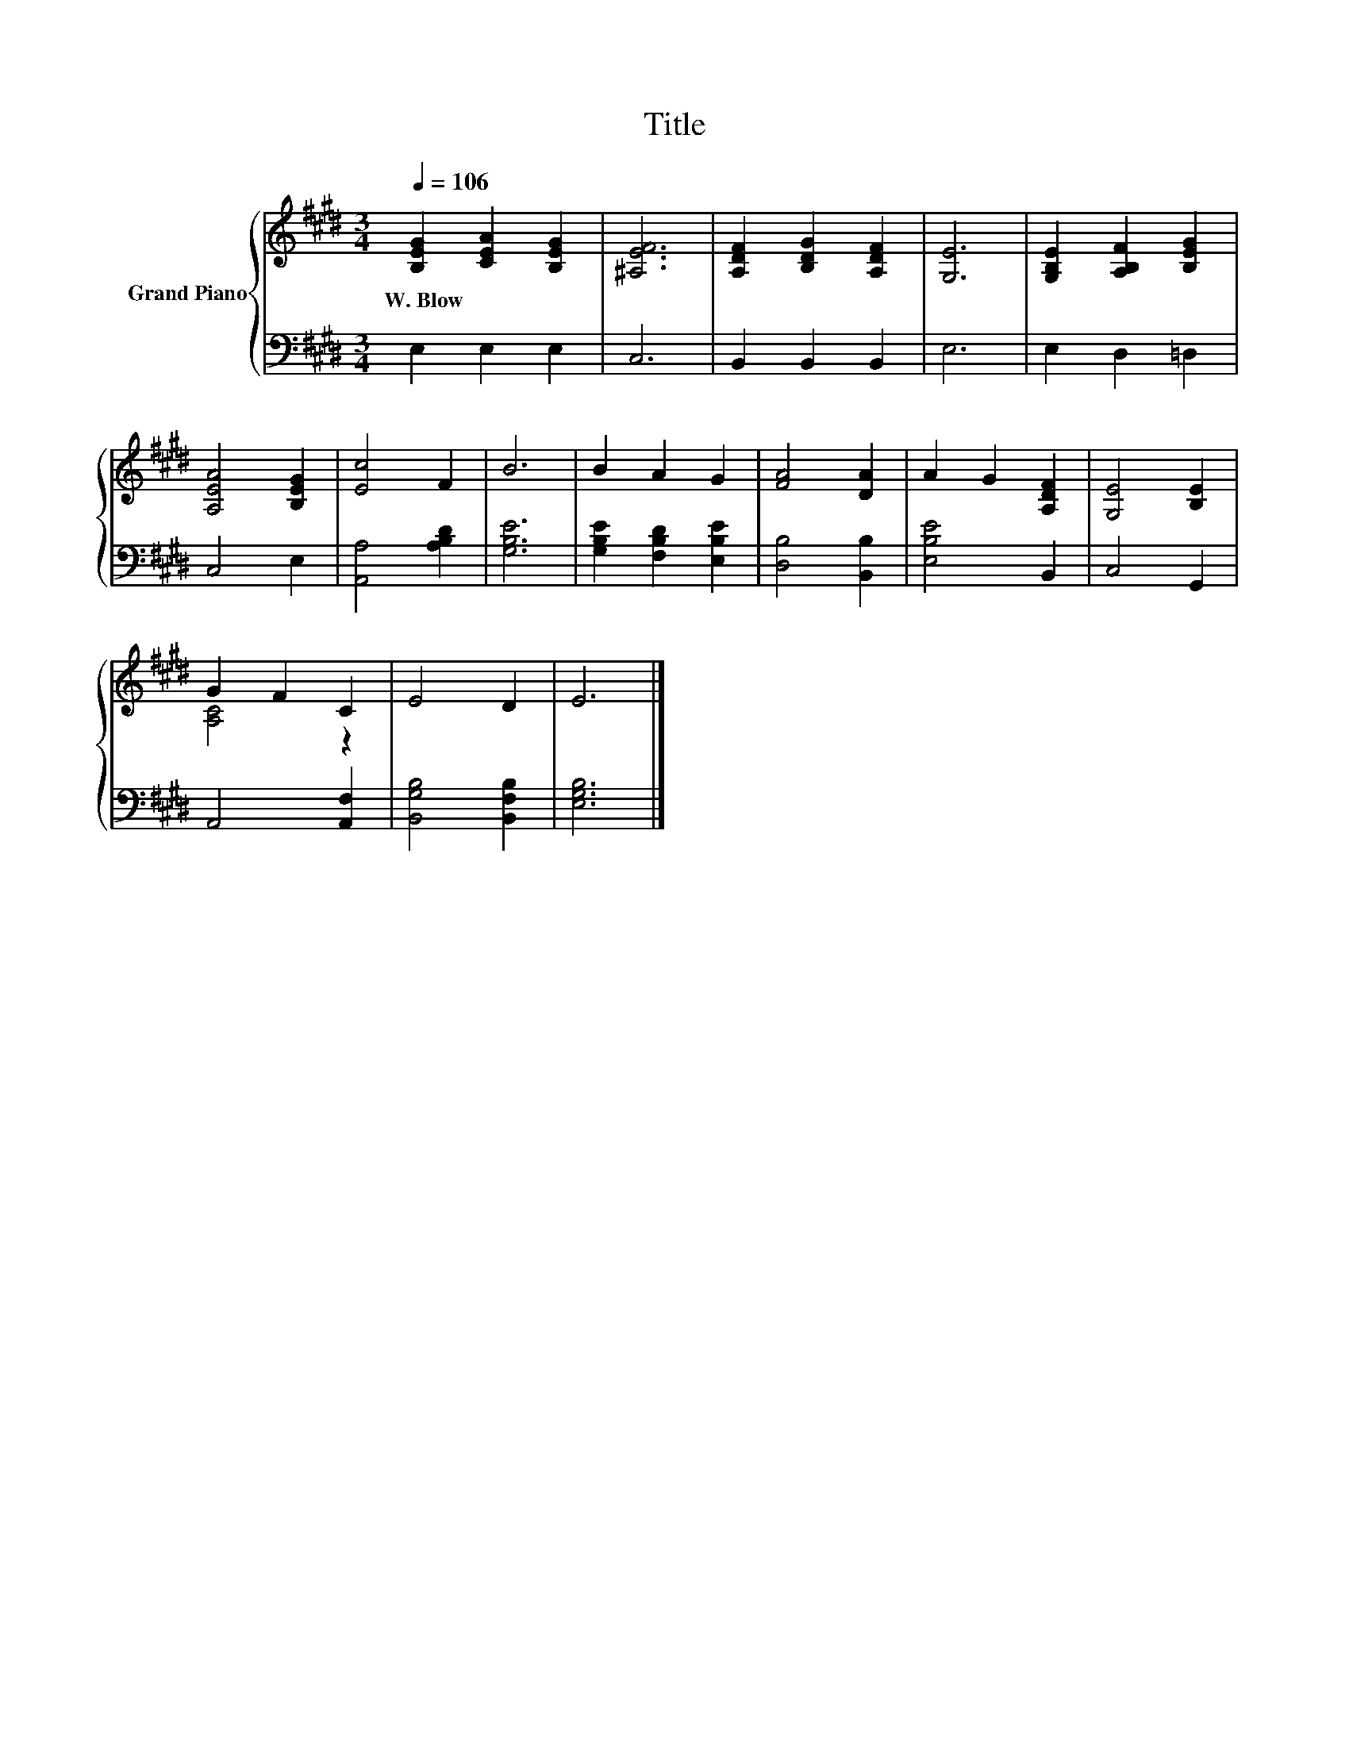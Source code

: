 X:1
T:Title
%%score { ( 1 3 ) | 2 }
L:1/8
Q:1/4=106
M:3/4
K:E
V:1 treble nm="Grand Piano"
V:3 treble 
V:2 bass 
V:1
 [B,EG]2 [CEA]2 [B,EG]2 | [^A,EF]6 | [A,DF]2 [B,DG]2 [A,DF]2 | [G,E]6 | [G,B,E]2 [A,B,F]2 [B,EG]2 | %5
w: W.~Blow * *|||||
 [A,EA]4 [B,EG]2 | [Ec]4 F2 | B6 | B2 A2 G2 | [FA]4 [DA]2 | A2 G2 [A,DF]2 | [G,E]4 [B,E]2 | %12
w: |||||||
 G2 F2 C2 | E4 D2 | E6 |] %15
w: |||
V:2
 E,2 E,2 E,2 | C,6 | B,,2 B,,2 B,,2 | E,6 | E,2 D,2 =D,2 | C,4 E,2 | [A,,A,]4 [A,B,D]2 | [G,B,E]6 | %8
 [G,B,E]2 [F,B,D]2 [E,B,E]2 | [D,B,]4 [B,,B,]2 | [E,B,E]4 B,,2 | C,4 G,,2 | A,,4 [A,,F,]2 | %13
 [B,,G,B,]4 [B,,F,B,]2 | [E,G,B,]6 |] %15
V:3
 x6 | x6 | x6 | x6 | x6 | x6 | x6 | x6 | x6 | x6 | x6 | x6 | [A,C]4 z2 | x6 | x6 |] %15

